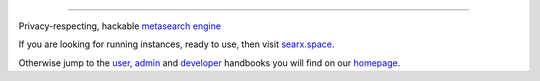 .. SPDX-License-Identifier: AGPL-3.0-or-later

.. figure:: https://raw.githubusercontent.com/searxng/searxng/master/searx/static/themes/oscar/img/logo_searx_a.png
   :target: https://searxng.github.io/searxng/
   :alt: searXNG
   :width: 100%
   :align: center

-------

|searx install|
|searx homepage|
|searx wiki|
|AGPL License|
|Issues|
|commits|

Privacy-respecting, hackable `metasearch engine`_

.. _metasearch engine: https://en.wikipedia.org/wiki/Metasearch_engine

.. |searx install| image:: https://img.shields.io/badge/-install-blue
   :target: https://searxng.github.io/searxng/admin/installation.html

.. |searx homepage| image:: https://img.shields.io/badge/-homepage-blue
   :target: https://searxng.github.io/searxng

.. |searx wiki| image:: https://img.shields.io/badge/-wiki-blue
   :target: https://github.com/searxng/searxng/wiki

.. |AGPL License|  image:: https://img.shields.io/badge/license-AGPL-blue.svg
   :target: https://github.com/searxng/searxng/blob/master/LICENSE

.. |Issues| image:: https://img.shields.io/github/issues/searxng/searxng?color=yellow&label=issues
   :target: https://github.com/searxng/searxng/issues

.. |PR| image:: https://img.shields.io/github/issues-pr-raw/searxng/searxng?color=yellow&label=PR
   :target: https://github.com/searxng/searxng/pulls

.. |commits| image:: https://img.shields.io/github/commit-activity/y/searxng/searxng?color=yellow&label=commits
   :target: https://github.com/searxng/searxng/commits/master


If you are looking for running instances, ready to use, then visit searx.space_.

Otherwise jump to the user_, admin_ and developer_ handbooks you will find on
our homepage_.

.. _searx.space: https://searx.space
.. _user: https://searxng.github.io/searxng/user
.. _admin: https://searxng.github.io/searxng/admin
.. _developer: https://searxng.github.io/searxng/dev
.. _homepage: https://searxng.github.io/searxng
